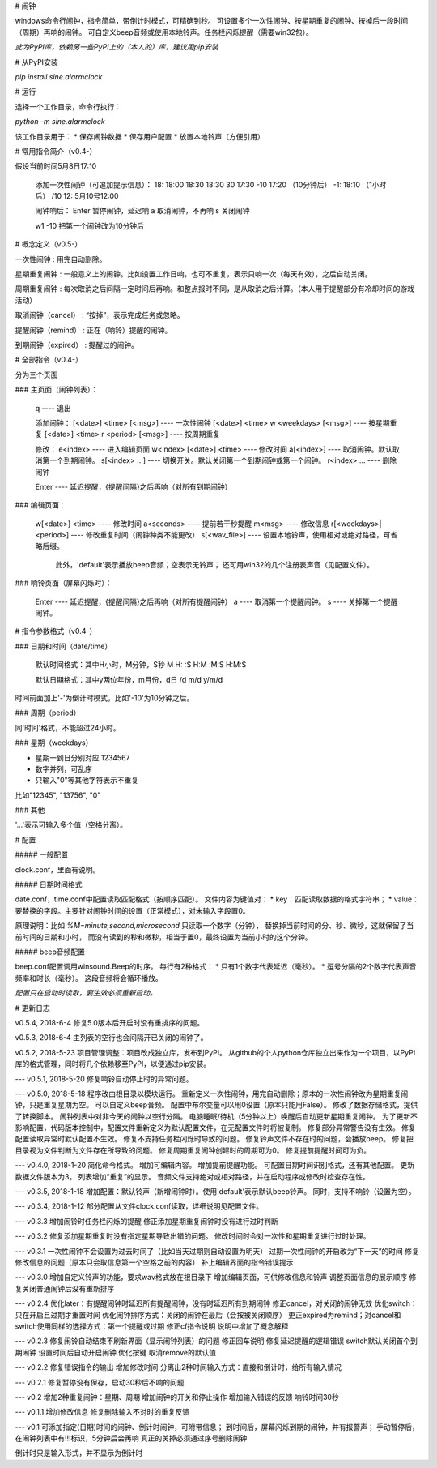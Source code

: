 # 闹钟

windows命令行闹钟，指令简单，带倒计时模式，可精确到秒。  
可设置多个一次性闹钟、按星期重复的闹钟、按掉后一段时间（周期）再响的闹钟。  
可自定义beep音频或使用本地铃声。任务栏闪烁提醒（需要win32包）。

*此为PyPI库，依赖另一些PyPI上的（本人的）库，建议用pip安装*

# 从PyPI安装

`pip install sine.alarmclock`

# 运行

选择一个工作目录，命令行执行：

`python -m sine.alarmclock`

该工作目录用于：
* 保存闹钟数据
* 保存用户配置  
* 放置本地铃声（方便引用）



# 常用指令简介（v0.4-）

假设当前时间5月8日17:10

    添加一次性闹钟（可追加提示信息）：
    18:         18:00
    18:30       18:30
    30          17:30
    -10         17:20 （10分钟后）
    -1:         18:10 （1小时后）
    /10 12:     5月10号12:00

    闹钟响后：
    Enter       暂停闹钟，延迟响
    a           取消闹钟，不再响
    s           关闭闹钟

    w1 -10      把第一个闹钟改为10分钟后



# 概念定义（v0.5-）

一次性闹钟
: 用完自动删除。

星期重复闹钟
: 一般意义上的闹钟。比如设置工作日响，也可不重复，表示只响一次（每天有效），之后自动关闭。

周期重复闹钟
: 每次取消之后间隔一定时间后再响。和整点报时不同，是从取消之后计算。（本人用于提醒部分有冷却时间的游戏活动）

取消闹钟（cancel）
: “按掉”，表示完成任务或忽略。

提醒闹钟（remind）
: 正在（响铃）提醒的闹钟。

到期闹钟（expired）
: 提醒过的闹钟。



# 全部指令（v0.4-）

分为三个页面

### 主页面（闹钟列表）：

    q ---- 退出

    添加闹钟：
    [<date>] <time> [<msg>]              ---- 一次性闹钟
    [<date>] <time> w <weekdays> [<msg>] ---- 按星期重复
    [<date>] <time> r <period> [<msg>]   ---- 按周期重复

    修改：
    e<index>                 ---- 进入编辑页面
    w<index> [<date>] <time> ---- 修改时间
    a[<index>]               ---- 取消闹钟。默认取消第一个到期闹钟。
    s[<index> ...]           ---- 切换开关。默认关闭第一个到期闹钟或第一个闹钟。
    r<index> ...             ---- 删除闹钟

    Enter ---- 延迟提醒，{提醒间隔}之后再响（对所有到期闹钟）

### 编辑页面：

    w[<date>] <time>       ---- 修改时间
    a<seconds>             ---- 提前若干秒提醒
    m<msg>                 ---- 修改信息
    r[<weekdays>|<period>] ---- 修改重复时间（闹钟种类不能更改）
    s[<wav_file>]          ---- 设置本地铃声，使用相对或绝对路径，可省略后缀。
                                此外，'default'表示播放beep音频；空表示无铃声；
                                还可用win32的几个注册表声音（见配置文件）。

### 响铃页面（屏幕闪烁时）：

    Enter ---- 延迟提醒，{提醒间隔}之后再响（对所有提醒闹钟）
    a     ---- 取消第一个提醒闹钟。
    s     ---- 关掉第一个提醒闹钟。



# 指令参数格式（v0.4-）

### 日期和时间（date/time）

    默认时间格式：其中H小时，M分钟，S秒  
    M  
    H:  
    :S  
    H:M  
    :M:S  
    H:M:S  

    默认日期格式：其中y两位年份，m月份，d日  
    /d  
    m/d  
    y/m/d  

时间前面加上'-'为倒计时模式，比如'-10'为10分钟之后。  


### 周期（period）

同'时间'格式，不能超过24小时。  

### 星期（weekdays）

* 星期一到日分别对应 1234567
* 数字并列，可乱序
* 只输入"0"等其他字符表示不重复

比如"12345", "13756", "0"


### 其他

'...'表示可输入多个值（空格分离）。



# 配置

##### 一般配置

clock.conf，里面有说明。

##### 日期时间格式

date.conf，time.conf中配置读取匹配格式（按顺序匹配）。  
文件内容为键值对：
* key：匹配读取数据的格式字符串；  
* value：要替换的字段。主要针对闹钟时间的设置（正常模式），对未输入字段置0。  

原理说明：比如 `%M=minute,second,microsecond` 只读取一个数字（分钟），  
替换掉当前时间的分、秒、微秒，这就保留了当前时间的日期和小时，  
而没有读到的秒和微秒，相当于置0，最终设置为当前小时的这个分钟。  

##### beep音频配置

beep.conf配置调用winsound.Beep的时序。  
每行有2种格式：
* 只有1个数字代表延迟（毫秒）。  
* 逗号分隔的2个数字代表声音频率和时长（毫秒）。  
这段音频将会循环播放。  

*配置只在启动时读取，要生效必须重新启动。*




# 更新日志

v0.5.4, 2018-6-4
修复5.0版本后开启时没有重排序的问题。

v0.5.3, 2018-6-4
主列表的空行也会间隔开已关闭的闹钟了。

v0.5.2, 2018-5-23
项目管理调整：项目改成独立库，发布到PyPI。  
从github的个人python仓库独立出来作为一个项目，以PyPI库的格式管理，同时将几个依赖移至PyPI，以便通过pip安装。  

---
v0.5.1, 2018-5-20  
修复响铃自动停止时的异常问题。  

---
v0.5.0, 2018-5-18  
程序改由根目录以模块运行。  
重新定义一次性闹钟，用完自动删除；原本的一次性闹钟改为星期重复闹钟，只是重复星期为空。  
可以自定义beep音频。  
配置中布尔变量可以用0设置（原本只能用False）。  
修改了数据存储格式，提供了转换脚本。  
闹钟列表中对非今天的闹钟以空行分隔。  
电脑睡眠/待机（5分钟以上）唤醒后自动更新星期重复闹钟。  
为了更新不影响配置，代码版本控制中，配置文件重新定义为默认配置文件，在无配置文件时将被复制。  
修复部分异常警告没有生效。  
修复配置读取异常时默认配置不生效。  
修复不支持任务栏闪烁时导致的问题。  
修复铃声文件不存在时的问题，会播放beep。  
修复把目录视为文件判断为文件存在所导致的问题。  
修复周期重复闹钟创建时的周期可为0。  
修复提前提醒时间可为负。  

---
v0.4.0, 2018-1-20  
简化命令格式。  
增加可编辑内容。  
增加提前提醒功能。  
可配置日期时间识别格式，还有其他配置。  
更新数据文件版本为3。  
列表增加“重复”的显示。  
音频文件支持绝对或相对路径，并在启动程序或修改时检查存在性。  

---
v0.3.5, 2018-1-18  
增加配置：默认铃声（新增闹钟时）。使用'default'表示默认beep铃声。  
同时，支持不响铃（设置为空）。  

---
v0.3.4, 2018-1-12  
部分配置从文件clock.conf读取，详细说明见配置文件。  

---
v0.3.3  
增加闹铃时任务栏闪烁的提醒  
修正添加星期重复闹钟时没有进行过时判断  

---
v0.3.2  
修复添加星期重复时没有指定星期导致出错的问题。  
修改时间时会对一次性和星期重复进行过时处理。  

---
v0.3.1  
一次性闹钟不会设置为过去时间了（比如当天过期则自动设置为明天）  
过期一次性闹钟的开启改为“下一天”的时间  
修复修改信息的问题（原本只会取信息第一个空格之前的内容）  
补上编辑界面的指令错误提示  

---
v0.3.0  
增加自定义铃声的功能，要求wav格式放在根目录下  
增加编辑页面，可供修改信息和铃声  
调整页面信息的展示顺序  
修复关闭普通闹钟后没有重新排序  

---
v0.2.4  
优化later：有提醒闹钟时延迟所有提醒闹钟，没有时延迟所有到期闹钟  
修正cancel，对关闭的闹钟无效  
优化switch：只在开启且过期才重置时间  
优化闹钟排序方式：关闭的闹钟在最后（会按被关闭顺序）  
更正expired为remind；对cancel和switch使用同样的选择方式：第一个提醒或过期  
修正cf指令说明  
说明中增加了概念解释  

---
v0.2.3  
修复闹铃自动结束不刷新界面（显示闹钟列表）的问题  
修正回车说明  
修复延迟提醒的逻辑错误  
switch默认关闭首个到期闹钟  
设置时间后自动开启闹钟  
优化按键  
取消remove的默认值  

---
v0.2.2  
修复错误指令的输出  
增加修改时间  
分离出2种时间输入方式：直接和倒计时，给所有输入情况  

---
v0.2.1  
修复暂停没有保存，启动30秒后不响的问题  

---
v0.2  
增加2种重复闹钟：星期、周期  
增加闹钟的开关和停止操作  
增加输入错误的反馈  
响铃时间30秒  

---
v0.1.1  
增加修改信息  
修复删除输入不对时的重复反馈  

---
v0.1  
可添加指定(日期)时间的闹钟、倒计时闹钟，可附带信息；  
到时间后，屏幕闪烁到期的闹钟，并有报警声；  
手动暂停后，在闹钟列表中有!!!标识，5分钟后会再响  
真正的关掉必须通过序号删除闹钟  

倒计时只是输入形式，并不显示为倒计时  


